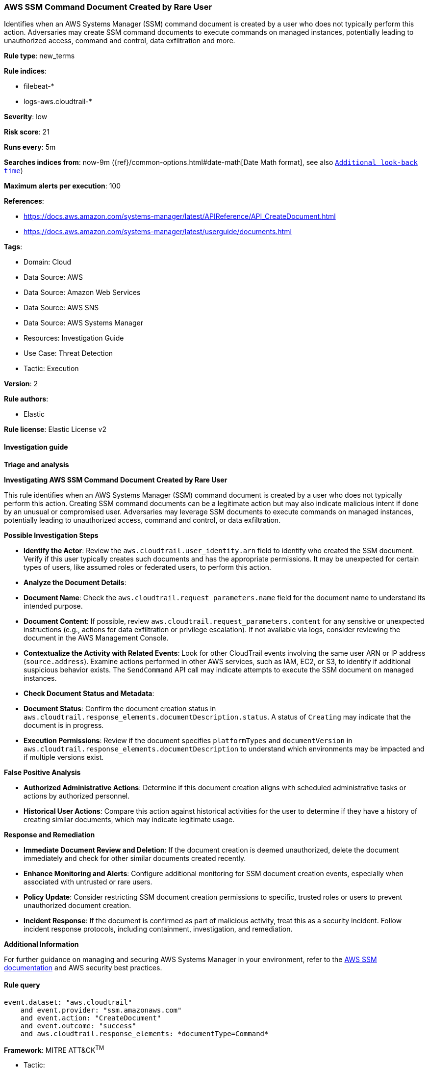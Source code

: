 [[prebuilt-rule-8-17-4-aws-ssm-command-document-created-by-rare-user]]
=== AWS SSM Command Document Created by Rare User

Identifies when an AWS Systems Manager (SSM) command document is created by a user who does not typically perform this action. Adversaries may create SSM command documents to execute commands on managed instances, potentially leading to unauthorized access, command and control, data exfiltration and more.

*Rule type*: new_terms

*Rule indices*: 

* filebeat-*
* logs-aws.cloudtrail-*

*Severity*: low

*Risk score*: 21

*Runs every*: 5m

*Searches indices from*: now-9m ({ref}/common-options.html#date-math[Date Math format], see also <<rule-schedule, `Additional look-back time`>>)

*Maximum alerts per execution*: 100

*References*: 

* https://docs.aws.amazon.com/systems-manager/latest/APIReference/API_CreateDocument.html
* https://docs.aws.amazon.com/systems-manager/latest/userguide/documents.html

*Tags*: 

* Domain: Cloud
* Data Source: AWS
* Data Source: Amazon Web Services
* Data Source: AWS SNS
* Data Source: AWS Systems Manager
* Resources: Investigation Guide
* Use Case: Threat Detection
* Tactic: Execution

*Version*: 2

*Rule authors*: 

* Elastic

*Rule license*: Elastic License v2


==== Investigation guide



*Triage and analysis*



*Investigating AWS SSM Command Document Created by Rare User*


This rule identifies when an AWS Systems Manager (SSM) command document is created by a user who does not typically perform this action. Creating SSM command documents can be a legitimate action but may also indicate malicious intent if done by an unusual or compromised user. Adversaries may leverage SSM documents to execute commands on managed instances, potentially leading to unauthorized access, command and control, or data exfiltration.


*Possible Investigation Steps*


- **Identify the Actor**: Review the `aws.cloudtrail.user_identity.arn` field to identify who created the SSM document. Verify if this user typically creates such documents and has the appropriate permissions. It may be unexpected for certain types of users, like assumed roles or federated users, to perform this action.
- **Analyze the Document Details**:
  - **Document Name**: Check the `aws.cloudtrail.request_parameters.name` field for the document name to understand its intended purpose.
  - **Document Content**: If possible, review `aws.cloudtrail.request_parameters.content` for any sensitive or unexpected instructions (e.g., actions for data exfiltration or privilege escalation). If not available via logs, consider reviewing the document in the AWS Management Console.
- **Contextualize the Activity with Related Events**: Look for other CloudTrail events involving the same user ARN or IP address (`source.address`). Examine actions performed in other AWS services, such as IAM, EC2, or S3, to identify if additional suspicious behavior exists. The `SendCommand` API call may indicate attempts to execute the SSM document on managed instances.
- **Check Document Status and Metadata**:
  - **Document Status**: Confirm the document creation status in `aws.cloudtrail.response_elements.documentDescription.status`. A status of `Creating` may indicate that the document is in progress.
  - **Execution Permissions**: Review if the document specifies `platformTypes` and `documentVersion` in `aws.cloudtrail.response_elements.documentDescription` to understand which environments may be impacted and if multiple versions exist.


*False Positive Analysis*


- **Authorized Administrative Actions**: Determine if this document creation aligns with scheduled administrative tasks or actions by authorized personnel.
- **Historical User Actions**: Compare this action against historical activities for the user to determine if they have a history of creating similar documents, which may indicate legitimate usage.


*Response and Remediation*


- **Immediate Document Review and Deletion**: If the document creation is deemed unauthorized, delete the document immediately and check for other similar documents created recently.
- **Enhance Monitoring and Alerts**: Configure additional monitoring for SSM document creation events, especially when associated with untrusted or rare users.
- **Policy Update**: Consider restricting SSM document creation permissions to specific, trusted roles or users to prevent unauthorized document creation.
- **Incident Response**: If the document is confirmed as part of malicious activity, treat this as a security incident. Follow incident response protocols, including containment, investigation, and remediation.


*Additional Information*


For further guidance on managing and securing AWS Systems Manager in your environment, refer to the https://docs.aws.amazon.com/systems-manager/latest/userguide/what-is-systems-manager.html[AWS SSM documentation] and AWS security best practices.


==== Rule query


[source, js]
----------------------------------
event.dataset: "aws.cloudtrail"
    and event.provider: "ssm.amazonaws.com"
    and event.action: "CreateDocument"
    and event.outcome: "success"
    and aws.cloudtrail.response_elements: *documentType=Command*

----------------------------------

*Framework*: MITRE ATT&CK^TM^

* Tactic:
** Name: Execution
** ID: TA0002
** Reference URL: https://attack.mitre.org/tactics/TA0002/
